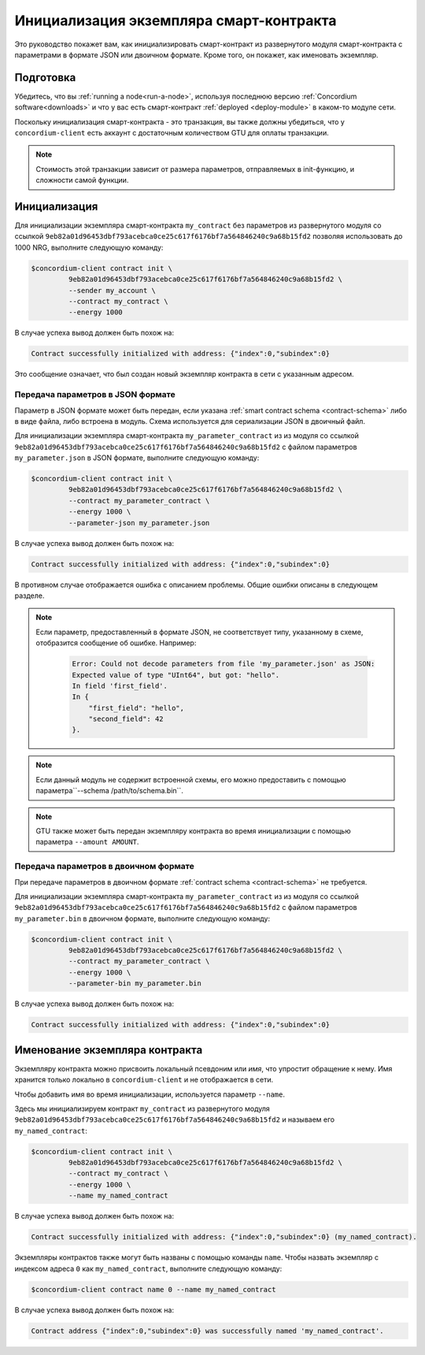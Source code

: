 .. _initialize-contract:

========================================
Инициализация экземпляра смарт-контракта
========================================

Это руководство покажет вам, как инициализировать смарт-контракт из развернутого
модуля смарт-контракта с параметрами в формате JSON или двоичном формате.
Кроме того, он покажет, как именовать экземпляр.

Подготовка
===========

Убедитесь, что вы :ref:`running a node<run-a-node>`, используя последнюю версию :ref:`Concordium software<downloads>` и что у вас есть
смарт-контракт :ref:`deployed <deploy-module>` в каком-то модуле сети.

Поскольку инициализация смарт-контракта - это транзакция, вы также должны убедиться,
что у ``concordium-client`` есть аккаунт с достаточным количеством GTU для оплаты
транзакции.

.. note::

   Стоимость этой транзакции зависит от размера параметров, отправляемых в
   init-функцию, и сложности самой функции.

Инициализация
==============

Для инициализации экземпляра смарт-контракта ``my_contract`` без параметров
из развернутого модуля со ссылкой
``9eb82a01d96453dbf793acebca0ce25c617f6176bf7a564846240c9a68b15fd2`` позволяя
использовать до 1000 NRG, выполните
следующую команду:

.. code-block:: console

   $concordium-client contract init \
            9eb82a01d96453dbf793acebca0ce25c617f6176bf7a564846240c9a68b15fd2 \
            --sender my_account \
            --contract my_contract \
            --energy 1000

В случае успеха вывод должен быть похож на:

.. todo::

   Update address format to ``<i, s>`` from ``{"index": i, "subindex": s}``
   (throughout the documentation).

.. code-block:: console

   Contract successfully initialized with address: {"index":0,"subindex":0}

Это сообщение означает, что был создан новый экземпляр контракта в сети
с указанным адресом.

.. seealso::

   To get a deeper understanding of contract initialization, see
   :ref:`contract-instances-init-on-chain`.

   For more information about module references and instance addresses,
   see :ref:`references-on-chain`.

   Using module references directly can be inconvenient; to name them, see
   :ref:`naming-a-module`.

.. _init-passing-parameter-json:

Передача параметров в JSON формате
----------------------------------

Параметр в JSON формате может быть передан, если указана :ref:`smart contract schema
<contract-schema>` либо в виде файла, либо встроена в модуль.
Схема используется для сериализации JSON в двоичный файл.

.. seealso::

   :ref:`Read more about why and how to use smart contract schemas <contract-schema>`.

   :ref:`Parameters can be also passed in binary format <init-passing-parameter-bin>`.

Для инициализации экземпляра смарт-контракта ``my_parameter_contract`` из
из модуля со ссылкой
``9eb82a01d96453dbf793acebca0ce25c617f6176bf7a564846240c9a68b15fd2`` с
файлом параметров ``my_parameter.json`` в JSON формате, выполните следующую команду:

.. code-block:: console

   $concordium-client contract init \
            9eb82a01d96453dbf793acebca0ce25c617f6176bf7a564846240c9a68b15fd2 \
            --contract my_parameter_contract \
            --energy 1000 \
            --parameter-json my_parameter.json

В случае успеха вывод должен быть похож на:

.. code-block:: console

   Contract successfully initialized with address: {"index":0,"subindex":0}

В противном случае отображается ошибка с описанием проблемы.
Общие ошибки описаны в следующем разделе.

.. note::

   Если параметр, предоставленный в формате JSON, не соответствует типу,
   указанному в схеме, отобразится сообщение об ошибке. Например:

    .. code-block:: console

       Error: Could not decode parameters from file 'my_parameter.json' as JSON:
       Expected value of type "UInt64", but got: "hello".
       In field 'first_field'.
       In {
           "first_field": "hello",
           "second_field": 42
       }.

.. note::

   Если данный модуль не содержит встроенной схемы, его можно предоставить
   с помощью параметра``--schema /path/to/schema.bin``.

.. note::

   GTU также может быть передан экземпляру контракта во время инициализации
   с помощью параметра ``--amount AMOUNT``.


.. _init-passing-parameter-bin:

Передача параметров в двоичном формате
--------------------------------------

При передаче параметров в двоичном формате :ref:`contract schema
<contract-schema>` не требуется.

Для инициализации экземпляра смарт-контракта ``my_parameter_contract`` из
из модуля со ссылкой
``9eb82a01d96453dbf793acebca0ce25c617f6176bf7a564846240c9a68b15fd2`` с
файлом параметров ``my_parameter.bin`` в двоичном формате, выполните следующую команду:

.. code-block:: console

   $concordium-client contract init \
            9eb82a01d96453dbf793acebca0ce25c617f6176bf7a564846240c9a68b15fd2 \
            --contract my_parameter_contract \
            --energy 1000 \
            --parameter-bin my_parameter.bin


В случае успеха вывод должен быть похож на:

.. code-block:: console

   Contract successfully initialized with address: {"index":0,"subindex":0}

.. seealso::

   For information on how to work with parameters in smart contracts, see
   :ref:`working-with-parameters`.

.. _naming-an-instance:

Именование экземпляра контракта
===============================

Экземпляру контракта можно присвоить локальный псевдоним или *имя*, что
упростит обращение к нему.
Имя хранится только локально в ``concordium-client`` и не отображается в сети.

.. seealso::

   For an explanation of how and where the names and other local settings are
   stored, see :ref:`local-settings`.

Чтобы добавить имя во время инициализации, используется параметр ``--name``.

Здесь мы инициализируем контракт ``my_contract`` из развернутого модуля
``9eb82a01d96453dbf793acebca0ce25c617f6176bf7a564846240c9a68b15fd2`` и называем
его ``my_named_contract``:

.. code-block:: console

   $concordium-client contract init \
            9eb82a01d96453dbf793acebca0ce25c617f6176bf7a564846240c9a68b15fd2 \
            --contract my_contract \
            --energy 1000 \
            --name my_named_contract


В случае успеха вывод должен быть похож на:

.. code-block:: console

   Contract successfully initialized with address: {"index":0,"subindex":0} (my_named_contract).

Экземпляры контрактов также могут быть названы с помощью команды ``name``.
Чтобы назвать экземпляр с индексом адреса ``0`` как ``my_named_contract``,
выполните следующую команду:

.. code-block:: console

   $concordium-client contract name 0 --name my_named_contract

В случае успеха вывод должен быть похож на:

.. code-block:: console

   Contract address {"index":0,"subindex":0} was successfully named 'my_named_contract'.

.. seealso::

   For more information about contract instance addresses, see
   :ref:`references-on-chain`.

.. _parameter_cursor():
   https://docs.rs/concordium-std/latest/concordium_std/trait.HasInitContext.html#tymethod.parameter_cursor
.. _get(): https://docs.rs/concordium-std/latest/concordium_std/trait.Get.html#tymethod.get
.. _read(): https://docs.rs/concordium-std/latest/concordium_std/trait.Read.html#method.read_u8
